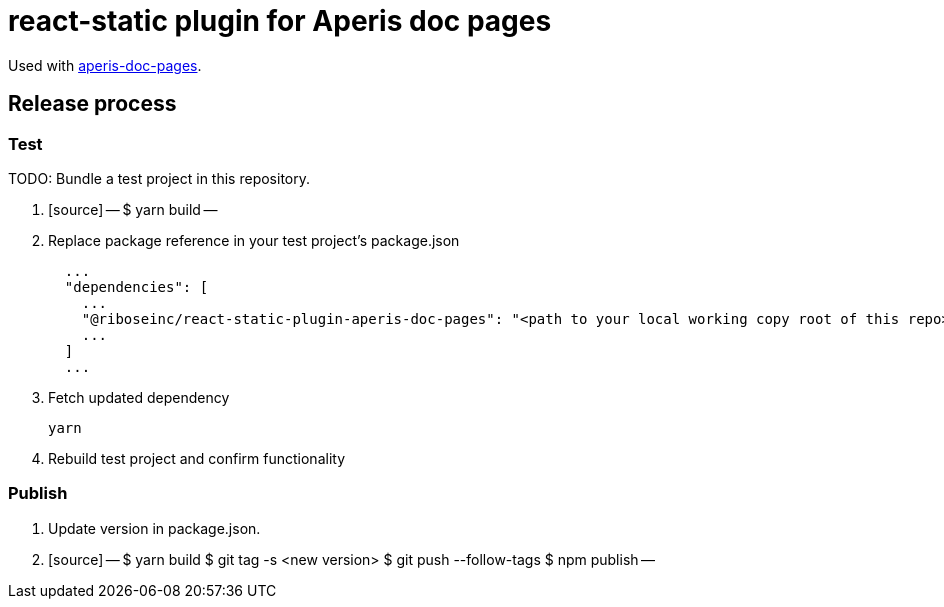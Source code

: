 = react-static plugin for Aperis doc pages

Used with link:https://github.com/riboseinc/aperis-doc-pages/[aperis-doc-pages].

== Release process

=== Test

TODO: Bundle a test project in this repository.

. [source]
  --
  $ yarn build
  --

. Replace package reference in your test project’s package.json
+
[source]
--
  ...
  "dependencies": [
    ...
    "@riboseinc/react-static-plugin-aperis-doc-pages": "<path to your local working copy root of this repo>",
    ...
  ]
  ...
--

. Fetch updated dependency
+
[source]
--
yarn
--

. Rebuild test project and confirm functionality

=== Publish

. Update version in package.json.

. [source]
  --
  $ yarn build
  $ git tag -s <new version>
  $ git push --follow-tags
  $ npm publish
  --
